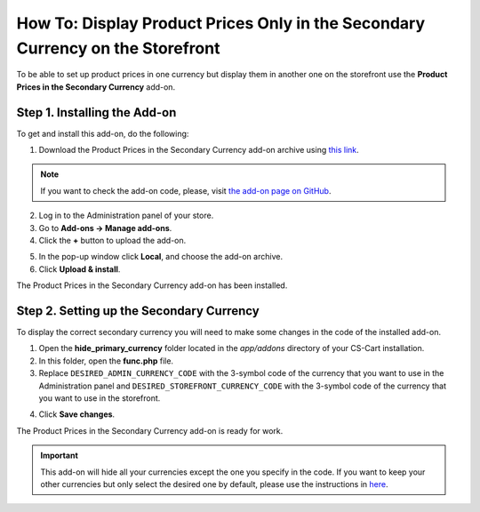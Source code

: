 *******************************************************************************
How To: Display Product Prices Only in the Secondary Currency on the Storefront
*******************************************************************************

To be able to set up product prices in one currency but display them in another one on the storefront use the **Product Prices in the Secondary Currency** add-on.

=============================
Step 1. Installing the Add-on
=============================

To get and install this add-on, do the following:

1. Download the Product Prices in the Secondary Currency add-on archive using `this link <https://github.com/cscart/addon-hide-primary-currency/archive/master.zip>`_.

.. note::

    If you want to check the add-on code, please, visit `the add-on page on GitHub <https://github.com/cscart/addon-hide-primary-currency>`_. 

2. Log in to the Administration panel of your store.

3. Go to **Add-ons → Manage add-ons**.

4. Сlick the **+** button to upload the add-on.

.. image:: img/addons_plus_button.png
    :align: center
    :alt: Add-ons plus button

5. In the pop-up window click **Local**, and choose the add-on archive.

6. Click **Upload & install**.

.. image:: img/upload_and_install_addon.png
    :align: center
    :alt: Upload and install pop-up

The Product Prices in the Secondary Currency add-on has been installed.

.. image:: img/prices_in_secondary_currency_01.png
    :align: center
    :alt: The Product Prices in the Secondary Currency add-on

=========================================
Step 2. Setting up the Secondary Currency
=========================================

To display the correct secondary currency you will need to make some changes in the code of the installed add-on.

1. Open the **hide_primary_currency** folder located in the *app/addons* directory of your CS-Cart installation.

2. In this folder, open the **func.php** file.

3. Replace ``DESIRED_ADMIN_CURRENCY_CODE`` with the 3-symbol code of the currency that you want to use in the Administration panel and ``DESIRED_STOREFRONT_CURRENCY_CODE`` with the 3-symbol code of the currency that you want to use in the storefront.

.. image:: img/prices_in_secondary_currency_02.png
    :align: center
    :alt: The 3-symbol code of the currency.

4. Click **Save changes**.

The Product Prices in the Secondary Currency add-on is ready for work.

.. image:: img/prices_in_secondary_currency_03.png
    :align: center
    :alt: The Product Prices in the Secondary Currency add-on on the storefront

.. important ::

    This add-on will hide all your currencies except the one you specify in the code. If you want to keep your other currencies but only select the desired one by default, please use the instructions in `here <http://docs.cs-cart.com/4.3.x/user_guide/look_and_feel/changing_attributes/secondary_currency.html>`_.
